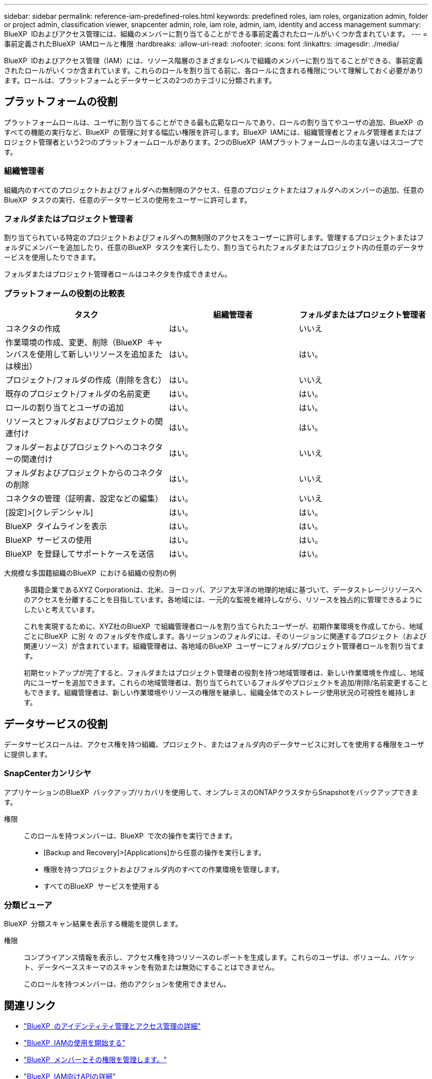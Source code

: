 ---
sidebar: sidebar 
permalink: reference-iam-predefined-roles.html 
keywords: predefined roles, iam roles, organization admin, folder or project admin, classification viewer, snapcenter admin, role, iam role, admin, iam, identity and access management 
summary: BlueXP  IDおよびアクセス管理には、組織のメンバーに割り当てることができる事前定義されたロールがいくつか含まれています。 
---
= 事前定義されたBlueXP  IAMロールと権限
:hardbreaks:
:allow-uri-read: 
:nofooter: 
:icons: font
:linkattrs: 
:imagesdir: ./media/


[role="lead"]
BlueXP  IDおよびアクセス管理（IAM）には、リソース階層のさまざまなレベルで組織のメンバーに割り当てることができる、事前定義されたロールがいくつか含まれています。これらのロールを割り当てる前に、各ロールに含まれる権限について理解しておく必要があります。ロールは、プラットフォームとデータサービスの2つのカテゴリに分類されます。



== プラットフォームの役割

プラットフォームロールは、ユーザに割り当てることができる最も広範なロールであり、ロールの割り当てやユーザの追加、BlueXP  のすべての機能の実行など、BlueXP  の管理に対する幅広い権限を許可します。BlueXP  IAMには、組織管理者とフォルダ管理者またはプロジェクト管理者という2つのプラットフォームロールがあります。2つのBlueXP  IAMプラットフォームロールの主な違いはスコープです。



=== 組織管理者

組織内のすべてのプロジェクトおよびフォルダへの無制限のアクセス、任意のプロジェクトまたはフォルダへのメンバーの追加、任意のBlueXP  タスクの実行、任意のデータサービスの使用をユーザーに許可します。



=== フォルダまたはプロジェクト管理者

割り当てられている特定のプロジェクトおよびフォルダへの無制限のアクセスをユーザーに許可します。管理するプロジェクトまたはフォルダにメンバーを追加したり、任意のBlueXP  タスクを実行したり、割り当てられたフォルダまたはプロジェクト内の任意のデータサービスを使用したりできます。

フォルダまたはプロジェクト管理者ロールはコネクタを作成できません。



=== プラットフォームの役割の比較表

[cols="24,19,19"]
|===
| タスク | 組織管理者 | フォルダまたはプロジェクト管理者 


| コネクタの作成 | はい。 | いいえ 


| 作業環境の作成、変更、削除（BlueXP  キャンバスを使用して新しいリソースを追加または検出） | はい。 | はい。 


| プロジェクト/フォルダの作成（削除を含む） | はい。 | いいえ 


| 既存のプロジェクト/フォルダの名前変更 | はい。 | はい。 


| ロールの割り当てとユーザの追加 | はい。 | はい。 


| リソースとフォルダおよびプロジェクトの関連付け | はい。 | はい。 


| フォルダーおよびプロジェクトへのコネクターの関連付け | はい。 | いいえ 


| フォルダおよびプロジェクトからのコネクタの削除 | はい。 | いいえ 


| コネクタの管理（証明書、設定などの編集） | はい。 | いいえ 


| [設定]>[クレデンシャル] | はい。 | はい。 


| BlueXP  タイムラインを表示 | はい。 | はい。 


| BlueXP  サービスの使用 | はい。 | はい。 


| BlueXP  を登録してサポートケースを送信 | はい。 | はい。 
|===
大規模な多国籍組織のBlueXP  における組織の役割の例:: 多国籍企業であるXYZ Corporationは、北米、ヨーロッパ、アジア太平洋の地理的地域に基づいて、データストレージリソースへのアクセスを分離することを目指しています。各地域には、一元的な監視を維持しながら、リソースを独占的に管理できるようにしたいと考えています。
+
--
これを実現するために、XYZ社のBlueXP  で組織管理者ロールを割り当てられたユーザーが、初期作業環境を作成してから、地域ごとにBlueXP  に別 々 のフォルダを作成します。各リージョンのフォルダには、そのリージョンに関連するプロジェクト（および関連リソース）が含まれています。組織管理者は、各地域のBlueXP  ユーザーにフォルダ/プロジェクト管理者ロールを割り当てます。

初期セットアップが完了すると、フォルダまたはプロジェクト管理者の役割を持つ地域管理者は、新しい作業環境を作成し、地域内にユーザーを追加できます。これらの地域管理者は、割り当てられているフォルダやプロジェクトを追加/削除/名前変更することもできます。組織管理者は、新しい作業環境やリソースの権限を継承し、組織全体でのストレージ使用状況の可視性を維持します。

--




== データサービスの役割

データサービスロールは、アクセス権を持つ組織、プロジェクト、またはフォルダ内のデータサービスに対してを使用する権限をユーザに提供します。



=== SnapCenterカンリシヤ

アプリケーションのBlueXP  バックアップ/リカバリを使用して、オンプレミスのONTAPクラスタからSnapshotをバックアップできます。

権限:: このロールを持つメンバーは、BlueXP  で次の操作を実行できます。
+
--
* [Backup and Recovery]>[Applications]から任意の操作を実行します。
* 権限を持つプロジェクトおよびフォルダ内のすべての作業環境を管理します。
* すべてのBlueXP  サービスを使用する


--




=== 分類ビューア

BlueXP  分類スキャン結果を表示する機能を提供します。

権限:: コンプライアンス情報を表示し、アクセス権を持つリソースのレポートを生成します。これらのユーザは、ボリューム、バケット、データベーススキーマのスキャンを有効または無効にすることはできません。
+
--
このロールを持つメンバーは、他のアクションを使用できません。

--




== 関連リンク

* link:concept-identity-and-access-management.html["BlueXP  のアイデンティティ管理とアクセス管理の詳細"]
* link:task-iam-get-started.html["BlueXP  IAMの使用を開始する"]
* link:task-iam-manage-members-permissions.html["BlueXP  メンバーとその権限を管理します。"]
* https://docs.netapp.com/us-en/bluexp-automation/tenancyv4/overview.html["BlueXP  IAM向けAPIの詳細"^]

